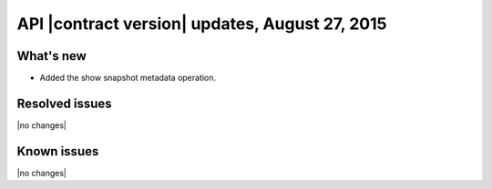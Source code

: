 API |contract version| updates, August 27, 2015
------------------------------------------------


What's new
~~~~~~~~~~

-  Added the show snapshot metadata operation.

Resolved issues
~~~~~~~~~~~~~~~

|no changes|

Known issues
~~~~~~~~~~~~

|no changes|

